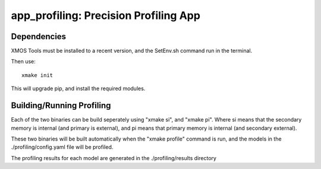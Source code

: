 app_profiling: Precision Profiling App
=======================================

Dependencies
--------------------

XMOS Tools must be installed to a recent version, and the SetEnv.sh command
run in the terminal.

Then use::
  
  xmake init

This will upgrade pip, and install the required modules.

Building/Running Profiling
--------------------------

Each of the two binaries can be build seperately using "xmake si", and "xmake pi".
Where si means that the secondary memory is internal (and primary is external),
and pi means that primary memory is internal (and secondary external).

These two binaries will be built automatically when the "xmake profile" command
is run, and the models in the ./profiling/config.yaml file will be profiled.

The profiling results for each model are generated in the ./profiling/results
directory